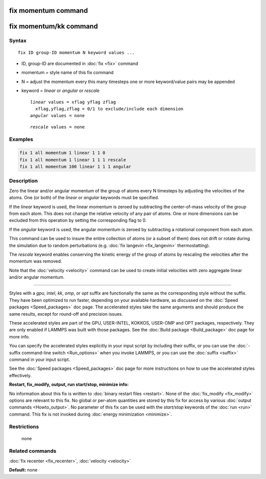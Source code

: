 .. index:: fix momentum

fix momentum command
====================

fix momentum/kk command
=======================

Syntax
""""""

.. parsed-literal::

   fix ID group-ID momentum N keyword values ...

* ID, group-ID are documented in :doc:`fix <fix>` command
* momentum = style name of this fix command
* N = adjust the momentum every this many timesteps
  one or more keyword/value pairs may be appended
* keyword = *linear* or *angular* or *rescale*

  .. parsed-literal::

       *linear* values = xflag yflag zflag
         xflag,yflag,zflag = 0/1 to exclude/include each dimension
       *angular* values = none

  .. parsed-literal::

       *rescale* values = none

Examples
""""""""

.. code-block:: LAMMPS

   fix 1 all momentum 1 linear 1 1 0
   fix 1 all momentum 1 linear 1 1 1 rescale
   fix 1 all momentum 100 linear 1 1 1 angular

Description
"""""""""""

Zero the linear and/or angular momentum of the group of atoms every N
timesteps by adjusting the velocities of the atoms.  One (or both) of
the *linear* or *angular* keywords must be specified.

If the *linear* keyword is used, the linear momentum is zeroed by
subtracting the center-of-mass velocity of the group from each atom.
This does not change the relative velocity of any pair of atoms.  One
or more dimensions can be excluded from this operation by setting the
corresponding flag to 0.

If the *angular* keyword is used, the angular momentum is zeroed by
subtracting a rotational component from each atom.

This command can be used to insure the entire collection of atoms (or
a subset of them) does not drift or rotate during the simulation due
to random perturbations (e.g. :doc:`fix langevin <fix_langevin>`
thermostatting).

The *rescale* keyword enables conserving the kinetic energy of the group
of atoms by rescaling the velocities after the momentum was removed.

Note that the :doc:`velocity <velocity>` command can be used to create
initial velocities with zero aggregate linear and/or angular momentum.

----------

Styles with a *gpu*\ , *intel*\ , *kk*\ , *omp*\ , or *opt* suffix are
functionally the same as the corresponding style without the suffix.
They have been optimized to run faster, depending on your available
hardware, as discussed on the :doc:`Speed packages <Speed_packages>` doc
page.  The accelerated styles take the same arguments and should
produce the same results, except for round-off and precision issues.

These accelerated styles are part of the GPU, USER-INTEL, KOKKOS,
USER-OMP and OPT packages, respectively.  They are only enabled if
LAMMPS was built with those packages.  See the :doc:`Build package <Build_package>` doc page for more info.

You can specify the accelerated styles explicitly in your input script
by including their suffix, or you can use the :doc:`-suffix command-line switch <Run_options>` when you invoke LAMMPS, or you can use the
:doc:`suffix <suffix>` command in your input script.

See the :doc:`Speed packages <Speed_packages>` doc page for more
instructions on how to use the accelerated styles effectively.

**Restart, fix\_modify, output, run start/stop, minimize info:**

No information about this fix is written to :doc:`binary restart files <restart>`.  None of the :doc:`fix_modify <fix_modify>` options
are relevant to this fix.  No global or per-atom quantities are stored
by this fix for access by various :doc:`output commands <Howto_output>`.
No parameter of this fix can be used with the *start/stop* keywords of
the :doc:`run <run>` command.  This fix is not invoked during :doc:`energy minimization <minimize>`.

Restrictions
""""""""""""
 none

Related commands
""""""""""""""""

:doc:`fix recenter <fix_recenter>`, :doc:`velocity <velocity>`

**Default:** none
